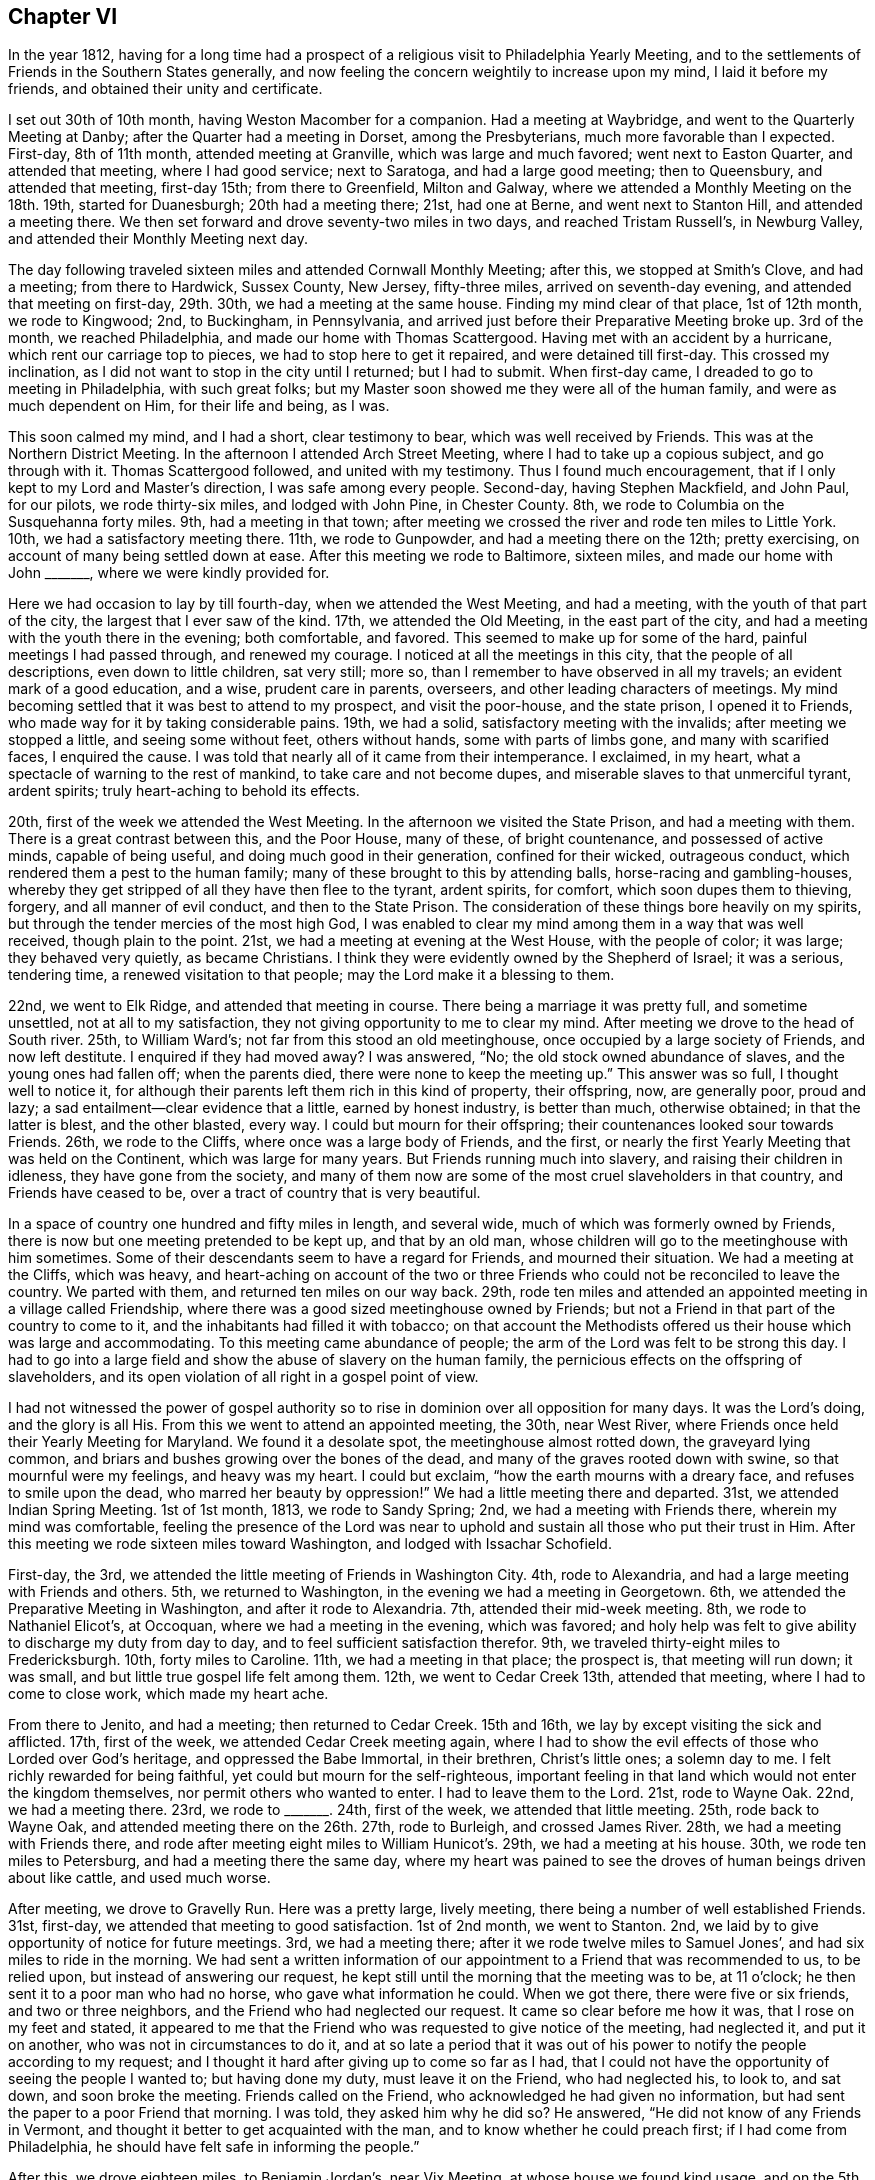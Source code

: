 == Chapter VI

In the year 1812,
having for a long time had a prospect of a religious visit to Philadelphia Yearly Meeting,
and to the settlements of Friends in the Southern States generally,
and now feeling the concern weightily to increase upon my mind,
I laid it before my friends, and obtained their unity and certificate.

I set out 30th of 10th month, having Weston Macomber for a companion.
Had a meeting at Waybridge, and went to the Quarterly Meeting at Danby;
after the Quarter had a meeting in Dorset, among the Presbyterians,
much more favorable than I expected.
First-day, 8th of 11th month, attended meeting at Granville,
which was large and much favored; went next to Easton Quarter, and attended that meeting,
where I had good service; next to Saratoga, and had a large good meeting;
then to Queensbury, and attended that meeting, first-day 15th; from there to Greenfield,
Milton and Galway, where we attended a Monthly Meeting on the 18th. 19th,
started for Duanesburgh; 20th had a meeting there; 21st, had one at Berne,
and went next to Stanton Hill, and attended a meeting there.
We then set forward and drove seventy-two miles in two days,
and reached Tristam Russell`'s, in Newburg Valley,
and attended their Monthly Meeting next day.

The day following traveled sixteen miles and attended Cornwall Monthly Meeting;
after this, we stopped at Smith`'s Clove, and had a meeting; from there to Hardwick,
Sussex County, New Jersey, fifty-three miles, arrived on seventh-day evening,
and attended that meeting on first-day, 29th. 30th, we had a meeting at the same house.
Finding my mind clear of that place, 1st of 12th month, we rode to Kingwood; 2nd,
to Buckingham, in Pennsylvania,
and arrived just before their Preparative Meeting broke up.
3rd of the month, we reached Philadelphia, and made our home with Thomas Scattergood.
Having met with an accident by a hurricane, which rent our carriage top to pieces,
we had to stop here to get it repaired, and were detained till first-day.
This crossed my inclination, as I did not want to stop in the city until I returned;
but I had to submit.
When first-day came, I dreaded to go to meeting in Philadelphia, with such great folks;
but my Master soon showed me they were all of the human family,
and were as much dependent on Him, for their life and being, as I was.

This soon calmed my mind, and I had a short, clear testimony to bear,
which was well received by Friends.
This was at the Northern District Meeting.
In the afternoon I attended Arch Street Meeting,
where I had to take up a copious subject, and go through with it.
Thomas Scattergood followed, and united with my testimony.
Thus I found much encouragement, that if I only kept to my Lord and Master`'s direction,
I was safe among every people.
Second-day, having Stephen Mackfield, and John Paul, for our pilots,
we rode thirty-six miles, and lodged with John Pine, in Chester County.
8th, we rode to Columbia on the Susquehanna forty miles.
9th, had a meeting in that town;
after meeting we crossed the river and rode ten miles to Little York.
10th, we had a satisfactory meeting there.
11th, we rode to Gunpowder, and had a meeting there on the 12th; pretty exercising,
on account of many being settled down at ease.
After this meeting we rode to Baltimore, sixteen miles,
and made our home with John +++_______+++, where we were kindly provided for.

Here we had occasion to lay by till fourth-day, when we attended the West Meeting,
and had a meeting, with the youth of that part of the city,
the largest that I ever saw of the kind.
17th, we attended the Old Meeting, in the east part of the city,
and had a meeting with the youth there in the evening; both comfortable, and favored.
This seemed to make up for some of the hard, painful meetings I had passed through,
and renewed my courage.
I noticed at all the meetings in this city, that the people of all descriptions,
even down to little children, sat very still; more so,
than I remember to have observed in all my travels; an evident mark of a good education,
and a wise, prudent care in parents, overseers, and other leading characters of meetings.
My mind becoming settled that it was best to attend to my prospect,
and visit the poor-house, and the state prison, I opened it to Friends,
who made way for it by taking considerable pains.
19th, we had a solid, satisfactory meeting with the invalids;
after meeting we stopped a little, and seeing some without feet, others without hands,
some with parts of limbs gone, and many with scarified faces, I enquired the cause.
I was told that nearly all of it came from their intemperance.
I exclaimed, in my heart, what a spectacle of warning to the rest of mankind,
to take care and not become dupes, and miserable slaves to that unmerciful tyrant,
ardent spirits; truly heart-aching to behold its effects.

20th, first of the week we attended the West Meeting.
In the afternoon we visited the State Prison, and had a meeting with them.
There is a great contrast between this, and the Poor House, many of these,
of bright countenance, and possessed of active minds, capable of being useful,
and doing much good in their generation, confined for their wicked, outrageous conduct,
which rendered them a pest to the human family;
many of these brought to this by attending balls, horse-racing and gambling-houses,
whereby they get stripped of all they have then flee to the tyrant, ardent spirits,
for comfort, which soon dupes them to thieving, forgery, and all manner of evil conduct,
and then to the State Prison.
The consideration of these things bore heavily on my spirits,
but through the tender mercies of the most high God,
I was enabled to clear my mind among them in a way that was well received,
though plain to the point.
21st, we had a meeting at evening at the West House, with the people of color;
it was large; they behaved very quietly, as became Christians.
I think they were evidently owned by the Shepherd of Israel; it was a serious,
tendering time, a renewed visitation to that people;
may the Lord make it a blessing to them.

22nd, we went to Elk Ridge, and attended that meeting in course.
There being a marriage it was pretty full, and sometime unsettled,
not at all to my satisfaction, they not giving opportunity to me to clear my mind.
After meeting we drove to the head of South river. 25th, to William Ward`'s;
not far from this stood an old meetinghouse,
once occupied by a large society of Friends, and now left destitute.
I enquired if they had moved away?
I was answered, "`No; the old stock owned abundance of slaves,
and the young ones had fallen off; when the parents died,
there were none to keep the meeting up.`"
This answer was so full, I thought well to notice it,
for although their parents left them rich in this kind of property, their offspring, now,
are generally poor, proud and lazy; a sad entailment--clear evidence that a little,
earned by honest industry, is better than much, otherwise obtained;
in that the latter is blest, and the other blasted, every way.
I could but mourn for their offspring; their countenances looked sour towards Friends.
26th, we rode to the Cliffs, where once was a large body of Friends, and the first,
or nearly the first Yearly Meeting that was held on the Continent,
which was large for many years.
But Friends running much into slavery, and raising their children in idleness,
they have gone from the society,
and many of them now are some of the most cruel slaveholders in that country,
and Friends have ceased to be, over a tract of country that is very beautiful.

In a space of country one hundred and fifty miles in length, and several wide,
much of which was formerly owned by Friends,
there is now but one meeting pretended to be kept up, and that by an old man,
whose children will go to the meetinghouse with him sometimes.
Some of their descendants seem to have a regard for Friends, and mourned their situation.
We had a meeting at the Cliffs, which was heavy,
and heart-aching on account of the two or three Friends
who could not be reconciled to leave the country.
We parted with them, and returned ten miles on our way back.
29th, rode ten miles and attended an appointed meeting in a village called Friendship,
where there was a good sized meetinghouse owned by Friends;
but not a Friend in that part of the country to come to it,
and the inhabitants had filled it with tobacco;
on that account the Methodists offered us their house which was large and accommodating.
To this meeting came abundance of people;
the arm of the Lord was felt to be strong this day.
I had to go into a large field and show the abuse of slavery on the human family,
the pernicious effects on the offspring of slaveholders,
and its open violation of all right in a gospel point of view.

I had not witnessed the power of gospel authority so to
rise in dominion over all opposition for many days.
It was the Lord`'s doing, and the glory is all His.
From this we went to attend an appointed meeting, the 30th, near West River,
where Friends once held their Yearly Meeting for Maryland.
We found it a desolate spot, the meetinghouse almost rotted down,
the graveyard lying common, and briars and bushes growing over the bones of the dead,
and many of the graves rooted down with swine, so that mournful were my feelings,
and heavy was my heart.
I could but exclaim, "`how the earth mourns with a dreary face,
and refuses to smile upon the dead, who marred her beauty by oppression!`"
We had a little meeting there and departed.
31st, we attended Indian Spring Meeting.
1st of 1st month, 1813, we rode to Sandy Spring; 2nd,
we had a meeting with Friends there, wherein my mind was comfortable,
feeling the presence of the Lord was near to uphold
and sustain all those who put their trust in Him.
After this meeting we rode sixteen miles toward Washington,
and lodged with Issachar Schofield.

First-day, the 3rd, we attended the little meeting of Friends in Washington City.
4th, rode to Alexandria, and had a large meeting with Friends and others.
5th, we returned to Washington, in the evening we had a meeting in Georgetown.
6th, we attended the Preparative Meeting in Washington, and after it rode to Alexandria.
7th, attended their mid-week meeting.
8th, we rode to Nathaniel Elicot`'s, at Occoquan, where we had a meeting in the evening,
which was favored;
and holy help was felt to give ability to discharge my duty from day to day,
and to feel sufficient satisfaction therefor.
9th, we traveled thirty-eight miles to Fredericksburgh.
10th, forty miles to Caroline.
11th, we had a meeting in that place; the prospect is, that meeting will run down;
it was small, and but little true gospel life felt among them.
12th, we went to Cedar Creek 13th, attended that meeting,
where I had to come to close work, which made my heart ache.

From there to Jenito, and had a meeting; then returned to Cedar Creek.
15th and 16th, we lay by except visiting the sick and afflicted.
17th, first of the week, we attended Cedar Creek meeting again,
where I had to show the evil effects of those who Lorded over God`'s heritage,
and oppressed the Babe Immortal, in their brethren, Christ`'s little ones;
a solemn day to me.
I felt richly rewarded for being faithful, yet could but mourn for the self-righteous,
important feeling in that land which would not enter the kingdom themselves,
nor permit others who wanted to enter.
I had to leave them to the Lord.
21st, rode to Wayne Oak.
22nd, we had a meeting there.
23rd, we rode to +++_______+++. 24th, first of the week, we attended that little meeting.
25th, rode back to Wayne Oak, and attended meeting there on the 26th. 27th,
rode to Burleigh, and crossed James River. 28th, we had a meeting with Friends there,
and rode after meeting eight miles to William Hunicot`'s. 29th,
we had a meeting at his house.
30th, we rode ten miles to Petersburg, and had a meeting there the same day,
where my heart was pained to see the droves of human beings driven about like cattle,
and used much worse.

After meeting, we drove to Gravelly Run.
Here was a pretty large, lively meeting, there being a number of well established Friends.
31st, first-day, we attended that meeting to good satisfaction.
1st of 2nd month, we went to Stanton.
2nd, we laid by to give opportunity of notice for future meetings.
3rd, we had a meeting there; after it we rode twelve miles to Samuel Jones`',
and had six miles to ride in the morning.
We had sent a written information of our appointment
to a Friend that was recommended to us,
to be relied upon, but instead of answering our request,
he kept still until the morning that the meeting was to be, at 11 o`'clock;
he then sent it to a poor man who had no horse, who gave what information he could.
When we got there, there were five or six friends, and two or three neighbors,
and the Friend who had neglected our request.
It came so clear before me how it was, that I rose on my feet and stated,
it appeared to me that the Friend who was requested to give notice of the meeting,
had neglected it, and put it on another, who was not in circumstances to do it,
and at so late a period that it was out of his power
to notify the people according to my request;
and I thought it hard after giving up to come so far as I had,
that I could not have the opportunity of seeing the people I wanted to;
but having done my duty, must leave it on the Friend, who had neglected his, to look to,
and sat down, and soon broke the meeting.
Friends called on the Friend, who acknowledged he had given no information,
but had sent the paper to a poor Friend that morning.
I was told, they asked him why he did so?
He answered, "`He did not know of any Friends in Vermont,
and thought it better to get acquainted with the man,
and to know whether he could preach first; if I had come from Philadelphia,
he should have felt safe in informing the people.`"

After this, we drove eighteen miles, to Benjamin Jordan`'s, near Vix Meeting,
at whose house we found kind usage, and on the 5th had a large, crowded meeting,
at that place.
At this meeting, the High and Holy One was pleased richly to furnish me with matter,
strength, and utterance, so that the power of Truth came over all,
and a solidity sat on the countenances of the people.
6th, we went to Somerton.
7th, first of the week, we were at that meeting.
From there to Johnston.
8th, we had a meeting with the inhabitants thereabouts.
9th, rode to Secock, and attended an appointed meeting; it being rainy,
we tarried with John Watkins, the night.
10th, went to Black Water, and attended the Quarterly Meeting of Ministers and Elders.
While sitting there, it was shown me, as clear as the beams of light,
that there was in that meeting, one who defrauded the free blacks out of their wages,
after they had well earned them,
and that was the reason the Lord`'s presence was not to be found in the meeting.
It was also shown me, who it was that was guilty; but they all looked so smooth,
and answered the queries so whole, that I reasoned until the subject died away,
to the wounding and burdening my mind for many days.
And before I left the country, I was told that it was actually the case,
and who the man was, (the very person that was brought to my view);
when this was told me, I had not so much as hinted my feelings to any mortal.
This reinforced the burden on my mind.

I leave this for a warning to others.
11th, came on the meeting for worship and discipline.
It was painfully exercising, the continual moving of the young people,
and running in and out of the rabble.
At the meeting for business, they set the windows and doors open,
and the rabble would come and put their heads in at the windows and listen;
others almost continually running in and out;
and many sat in the meeting who were not members, nor even moral people,
and no endeavors were used to have it otherwise.
I was glad when the meeting ended.
We appointed a meeting there the next day, the 12th,
where I cleared my mind as well as I could,
and left them with a grieved heart and pained mind.
After meeting, we drove to the Western Branch twenty miles.
13th, we had a favored meeting with a few Friends there; a tendering,
contriting season to some minds.
14th, first of the week, had an appointed meeting at Suffolk.
15th, we rode to the Widow Winslow`'s, in North Carolina.
16th, had a meeting at Piney Woods, and another at Beach Springs on the 18th. 19th,
we had one at Goose Creek; at this, my mind was singularly led,
and having suffered deeply for suppressing my feelings before, I gave up,
to walk up to the mark faithfully.
The saying of the prophet arrested my mind: "`Your Maker is your husband;
the Lord of Hosts is His name; your Redeemer, the Holy one of Israel;
the God of the whole earth shall He be called.`"

I was led to show that this would apply to the Church, and to individuals;
and that the way the Church became the Lamb`'s wife, was by entering into promises:
the Bride had to make promises as well as the Groom,
and these promises were not to be broken without guilt,
and the reward of guilt was condemnation always;
and in like manner it would apply to individuals.
Here I felt a full stop, but shortly the language flowed forcibly, "`What ails you,
O wife!
Has your husband withdrawn his affections from you,
or does he neglect to provide for you, or have you let out your affections to another,
and played the truant yourself; and now, to hide your shame,
and to secrete your wickedness,
are accusing your husband of being guilty of your own conduct?
This is cruel.`"
Then I was led to show how such a disposition would affect grief,
and use a private influence to get a strong party on their side;
and that such would pretend a broken heart, to carry their points,
while suffering innocence could say but little more than "`I am clear, I am innocent,
I never did so.`"
I then was led to show the agonizing pain it must
give to an innocent mind to meet with such treatment,
and that from one in whom they had put the greatest confidence.

When I felt clear of this part of the subject,
way opened to show the inseparable unity between Christ and his Church;
and that it was by covenant, and that compared to the wedlock covenant;
and when both parties kept the covenant inviolate,
then each partook of every solace that could promote joy and happiness;
but to those that broke covenant, sorrow, anguish, and woe, were certain.
I was, to my own mind, marvelously strengthened to go through the service of the day,
to my own peace, and the satisfaction of Friends.
I was shortly after informed there had been such a case with them,
which run to that length, that it brought the Monthly Meeting into confusion,
but that now all parties were satisfied.
The woman was disowned, and all things returned to a quiet course,
to the exaltation of the standard of Truth and Righteousness;
and I hope to the everlasting praise of the true God.
We went on to Simons`' Creek to attend their Monthly Meeting on the 20th,
but such a rain came on that only enough came to adjourn the meeting to another time.

On first day, 21st, we attended the meeting at Newbegun Creek.
22nd, had a meeting at Pasquotank, and returned to Aaron Morris`'. 23rd,
we rode to Nathan Morris`'. 24th, we had a meeting at Sutton.
25th, attended the adjourned Monthly Meeting at Simons`' Creek.
26th, attended the Quarterly Meeting for Ministers and Elders at Little River. 27th,
Quarterly Meeting for worship and discipline.
First day, 28th, we attended the burial of Mary White, daughter of Aaron Morris;
a large and solemn gathering.
1st of 3rd month, had a meeting at Pasquotank Narrows.
2nd, a meeting at Little River. 3rd, had another meeting at Sutton`'s Creek.
4th, we had another meeting at Simons`' Creek.
5th, we had a meeting at Nixonton.
All through this low country I felt much for Friends;
many of their brethren who had freed their slaves,
had left them unprotected and unprovided for;
and they themselves had gone into another country,
leaving their blacks a burden on their friends who stayed behind;
for they were liable to be taken up and sold again, unless protected by Friends,
so that it was a grievous burden.
I thought it right to encourage Friends to do what
they could for this oppressed and much injured people,
for whom I had much labor laid upon me, to plead their cause,
and bear a faithful testimony against the wicked practice of holding slaves.

The 6th of the month, we attended Piney Woods Monthly Meeting.
First day, 7th, we attended Wells meeting;
and at three o`'clock another appointed for us at Beach Springs.
8th, we rode to Eli Copeland`'s, thirty-eight miles.
9th, rode to Richsquare.
10th, attended Richsquare Meeting.
11th, we rode to Jack Swamp.
12th, had a meeting in that place.
18th, we had a meeting at M+++_______+++. First day, 14th, we attended Richsquare meeting again.
15th, we drove forty miles, to Tarburgh, and had to cross the great Waynoak river; here,
to our grief, we saw abundance of slaves, who were hardly used.
We put up with Henry Austin.
16th, we had a meeting in that town; after it, we drove to Contentney.
17th, attended meeting there.
18th, attended meeting at Turner`'s Swamp.

19th, attended Holly Spring meeting.
20th, visited Nahanty meeting.
First day, 21st attended Contentney meeting again, after which we rode to Cane Creek.
22nd, had a meeting with the inhabitants of that place.
23rd, set out for Core Sound, and continued traveling the 24th and 25th,
and arrived at Josiah Burden`'s 26th, in that neighborhood.
27th, attended Core Sound Monthly Meeting.
First day, 28th, attended Core Sound meeting.
29th, we had a meeting in Beaufort Village, by the Seaside.
From here we went back to J. Burden`'s. 31st, we drove to Newberne.
1st of 4th month, reached Washington, a little town on Bear River;
part of the roads were pole and log cross-ways, for miles together;
the most tedious of any I ever met with.
2nd of the month, rode to Pungo river.

3rd, we drove to Mattimuskeet.
4th, and first of the week, we attended that little meeting.
After this, we appointed a meeting at the lower end of Musketo Lake,
and attended it on the 5th of the month, and returned to Mattimuskeet.
The 6th, returned to Pungo river. 7th, arrived at Washington.
8th, had a large meeting there.
Here were abundance of slaves, and it being in the time of the war with England,
it was thought dangerous to say much against war or slavery.
I was led to show that the gospel, if complied with,
led every true follower of Jesus Christ to endure every burden, break every yoke,
and let the oppressed go free; and those who did not comply therewith,
were not true christians, but deceivers of themselves and others, and therefore,
anti-christians.
From this I was led to the subject of war.
But when I mentioned that, a number straitened themselves up,
and stared me full in the face,
with all the defiance of confident countenance they could; so much so, that I stopped,
and thought to sit down, and give up any further attempt to preach to them.
As I went to set down, the ear of my soul heard a clear voice,
saying "`stand still and wait for the Lord, and He will help you.`"
So I stood like a stock to be stared at, awhile.
Then the voice spoke again,
saying "`speak to the people and state to them where you livest,
and the situation of the country and people.`"

I then proceeded, and stated that I lived, when at home,
within sixty miles of the British lines; the nation that we are now at war with.
It is a land line two hundred miles; one hundred through a country of rich, fertile soil,
and both thickly settled, not only with farms, but towns, villages and meeting houses;
and that I had traveled in nearly all of the British American Provinces,
and found Episcopalians, Presbyterians, Baptists, Quakers, Methodists, Restorationists,
and Roman Catholics, and large societies of each, and many of them own brothers,
children of the same mother, and communicants at the same table.
When I had proceeded thus far, Gospel life arose, with authority, in this manner: now,
is it possible, for anyone who has rational sense and power of reflection,
to make himself believe that Jesus Christ, the Prince of peace,
who came not to destroy men`'s lives, but save them,
should command any of His dear children of the same communion, who,
in commemoration of His agonized sufferings for them, in hopes that through His merit,
atonement and the gift of His grace, they may obtain eternal salvation,
(and this is the belief of all these societies),
should command any of them to draw the martial sword,
to open the veins of life of their brethren,
and deprive them of the remainder of their days.

And this is now the case in our land, with all those societies except the Quakers.
Who can believe all this should be?
I cannot, though I am well aware that the monarchs of the earth,
command obedience from their subjects, on the plea of being subject to the higher power;
seeming to forget that all power in heaven and earth, was given to Jesus Christ,
and that they have their power by his permission,
and are bound in duty not to counteract His command,
and are as accountable to Him as their subjects, and have no right to control conscience;
and Jesus commands to do good for evil; and He, in the Father,
is the highest power of all.
When this came, every head had dropped, and every countenance had fallen, except one;
he struggled awhile longer.
I felt the power of Truth to arise mightily over them all,
and the spring of the Gospel to flow as a mighty stream,
so that I had to keep on my guard to speak distinct and clear.
The last head came down; many of them wept much.
Thus, the Lord was pleased to make bare his arm, and show his mighty power,
and exalt the truths of the Gospel, among a full, hardy people,
to the honor of His own ever adorable name! and richly rewarded the poor servant,
for the obedience of faith this day.
Blessed forever be His goodness, and honored be His name.

After this, we journeyed to Greenville.
9th, to Contentney.
10th, we attended their Monthly Meeting, and put up with Silas Hallowell,
and rested one day.
12th, we visited Holly Spring Meeting.
13th, attended Nahante Meeting.
14th, we attended Bear Creek meeting.
15th, I attended the Quarterly Meeting for Ministers and Elders, at Contentney;
afterward we attended the Quarterly Meeting for discipline.

First-day, the 18th, was a general parting meeting, which was large, solemn and favored.
All the meetings in this quarter are small, many having moved away,
and meetings going down, which seemed gloomy and discouraging.
There seemed hardly strength to support discipline.
Many of their children marrying into slave families,
taking their wives`' portion in slaves; then ends all fellowship with Friends.
They become the hardest people that I fell in with.
While I mourned for the slaves,
I could but doubly mourn for the dwindling state of our Society in these slave countries.
My heart was many times so filled with grief, that had not the Lord sustained me,
I should have fainted in the field.
19th, we had a meeting at Neuse, eighteen miles from Contentney.
20th, set out for Eno; arrived there 23rd,
and had a meeting with the few Friends of that place.
After meeting, drove twenty miles, and crossed the river Saxapahaw,
to attend Spring Monthly Meeting, 24th of the month.
First day, 25th, attended that meeting again.
26th, had a meeting at South Fork, and rode to Cane Creek.
27th, had a meeting there.
In this part of the country, I found things much out of order,
and much discord among Friends.

My Master led me from day to day, and from meeting to meeting,
into a clear sense of the state of meetings and individuals,
and laid His command on me to speak His word faithfully, from which I dared not deviate,
so that my fears of missing the right mark were almost continual:
being in almost every meeting, for quite a number of days,
led into a sense of the wrongs that were among them, and had to deal plainly with them,
which was very painful to me, and deeply under the cross;
so that it wore upon my constitution to that degree,
that I sometimes thought I should lay my bones among them.
And had not the Lord borne me up, I should have fainted in the field.
28th, we were at Rocky River and made our home with David Vestal, one of their worthies,
an Israelite indeed, and attended that Preparative Meeting, and went to the Ridge,
twelve miles.
29th, had a meeting there.
From there, we went to Holly Spring once more; much in the cross.
Was at that meeting the 30th of the month.
After it we returned to David Vestal`'s.

The 1st of 5th month, were at Cane Creek Monthly Meeting.
First day, 2nd of the month, we had a meeting at John Long`'s,
seven miles from Cane Creek.
3rd of the month, had a meeting at Providence.
The 4th, at Salem.
5th, at Centre.
6th, at Marlborough.
At this meeting, painful was the travail of my mind,
on the account of discord among brethren;
and I had to leave some close remarks in some families.
I was told after leaving that place, there were two brothers,
both members of Society in that meeting, who had not spoken to each other in five years,
and that I had dined at one of their houses,
and that I need not think strange of the remarks that I had to make in the family.
7th, I attended the Quarterly Meeting of Ministers and Elders, at Black Creek,
where I was led into the closest communication, and was, I think,
constrained to express the sharpest language that I ever
had in charge from my Master in a meeting of that kind,
and was told after meeting there was a cause for it.
The 8th, was their meeting for business,
somewhat exercising on account of an opposing spirit,
but by Friends keeping in the quiet and patiently waiting at Wisdom`'s gate,
Truth bore the victory.

The business was conducted regularly and consistently, to the comfort of many minds.
First day, the 9th, was the concluding meeting for the Quarter.
10th, we had a meeting at Uwavie.
After this meeting we drove twelve miles, and the 11th traveled forty-five miles,
to Rockingham.
12th, got to Pedee, about 8 o`'clock in the morning, and attended their mid-week meeting,
and appointed a meeting for the next day, at the same house,
and another in the afternoon, on the other side of Pedee river,
at a place called Little Creek.
Both these meetings were satisfactory.
14th, we set forward for Piney Grove, in South Carolina.
15th, we attended Piney Grove Monthly Meeting.
Here, Friends labor under great discouragements,
a number having removed to other countries, and they, surrounded with slaveholders,
so that they seemed to be in an unsettled state.
They conducted the business in much condescension and humility.
There appeared nothing austere among Friends of this place.
I had the best satisfaction with Friends here,
of any meeting for business I had attended for a long time.
16th, and first of the week, we attended meeting there again.
17th, we affectionately parted with Friends of this place,
and turned our course for New Garden, in North Carolina.

We went to Rockingham.
The 18th, we had a meeting with the inhabitants of Rockingham,
and rode to Archibald Morman`'s. There,
we had a meeting the 19th. After this meeting we rode thirty miles, and the 20th,
we rode twenty-five miles.
The 21st, we got to John Winslow`'s. The 22nd, we rode to Nathan Hunt`'s, in Springfield.
The 23rd, and first of the week, we attended Springfield meeting.
The 24th, I had to lay by and doctor, having taken a great cold.
25th, I went to Matthew Coffin`'s. About this time,
my companion becoming very uneasy and discontented, left me, in a distant land,
among strangers, where I was often plunged into deep sufferings.
26th, I attended Springfield mid-week meeting.
27th, had a meeting at Piney Woods.
28th, had a meeting at Kennet.
29th, rode twelve miles to attend Back Creek Monthly Meeting at Heworry.
In this little tour I had Matthew Coffin for a companion.
First day, the 30th, I was at Heworry Meeting, and returned to Phineas Nixon`'s,
where I was kindly cared for.
31st, I had another meeting appointed at Back Creek.
This seemed almost like giving up my life, to have to go back to a place,
where I had been so many times, and been plunged into such deep exercise;
it seemed like the mighty waters that rolled over the head.
But I found peace in giving up to my Master`'s requirings.
He was pleased to bear me company, and strengthened with ability and utterance,
so to do His work that I felt well relieved, and richly rewarded.

The 1st of the 6th month,
we returned to Springfield and attended their Preparative Meeting.
2nd of the month, again visited Piney Woods Meeting.
The 4th, at Kennett; 5th, attended Springfield Monthly Meeting,
where I had to go into close, searching labor.
After they commenced doing the business,
I felt my mind impressively drawn to make a visit to the women`'s meeting.
I opened it to the men and had their consent, and a Friend was named to go in with me,
and soon after I got there,
it was opened to me that there was one in the meeting who was accused of stealing,
who was as innocent of such a crime as a child unborn.
I sat under the exercise until my Master showed me how,
and in what manner to take hold of the subject.
I then rose with these words: Had I in the men`'s meeting met with what I have here,
I should not have been surprised;
for men who have to go ahead in the business of the world,
will sometimes run across each others`' track and spat each other;
but to find among the fair sex, to whom we look for the finest feelings of sympathy,
those who are accusing an innocent sister of taking property, not her own,
and keeping it for her own use, who is as innocent of any such crime as a child unborn;
and not only accusing,
but whispering and spreading it abroad to the great injury of the credit of the innocent;
and what is still worse, for those who sit in Moses`' seat,
and those in the station of Elders to sanction these reports, is cruel;
and to be found among the fair sex, is surprising.

But rest assured, the Lord will overturn all this,
and the day will come that it will be known who is innocent--for
the Lord will plead the cause of suffering innocence.
And if you who are the sufferer, keep in the quiet, and abide in patience,
the day shall come when this shall be carried over the heads of your accusers.
I passed on, and no one said anything to me on the subject.
I heard nothing of it for years.
But when I did, it was said that a Friend and his wife and children,
had accused a daughter-in-law, a widow, of taking several hundred dollars in money,
that was not her own, and had secreted it.
Several years passed; at length the man who had the money,
came forward and let it be known that the widow`'s husband
had paid the money over to him a few days before he died,
for land which he gave a deed for, and the deed was found,
and I agreed with the man`'s testimony.

Thus, I was credibly informed, the widow was cleared.
I leave this, in hopes that it may be a caution to others, how they accuse on suspicion,
and give pain to suffering innocence.
The 6th of the month, and first of the week, I was at Deep River Meeting; the 7th,
I attended Deep River Monthly Meeting; 8th, at Muddy Creek Meeting; the 9th,
at Blue Creek Meeting; the 10th, I attended Dover Meeting; the 11th,
attended New Garden Quarterly Meeting for Ministers and Elders; the 12th,
the meeting for business.
First day, the 13th, attended their closing meeting held for worship--it was a solid,
favored meeting; 14th, visited Hopewell Meeting; here I had Jesse Towel for a companion;
15th, we had a meeting at Newberry; 16th, at a meeting at Sandy Springs; 18th,
we were at Centre Monthly Meeting;
it was a trying day on account of a division among Friends, and a noisy man,
they were about to disown, at length left the meeting,
after which the business was conducted pretty harmoniously; 20th, first day,
we attended Centre Meeting in the forenoon and had
an appointed meeting at Providence in the afternoon;
21st, went to Jesse Towel`'s, where we put up for the night; 22nd,
we rode to Joseph Thompson`'s; 23rd, we had a meeting at Hillsborough; 24th,
we attended Eno Preparative Meeting, and returned to Jesse Towel`'s, twenty-six miles;
25th, I laid by and wrote letters; 26th, we attended Spring Monthly Meeting; 27th,
we were at Rocky river Meeting, and took dinner with our worthy, aged Friend,
David Vestal; 28th and 29th,
we traveled sixty-eight miles and reached Archibald Morman`'s for the second time; 30th,
we had a meeting at Samuel Chauncey`'s, and tarried with him the following night.

The 1st of 7th month, we had a second meeting at Rockingham; 2nd, we reached Piney grove,
in South Carolina, and made our home with John Thomas.
4th, first day, we attended Piney grove meeting, which was large and favored; a tender,
humbling time; 5th, 6th and 7th, we spent in visiting the families of that meeting; 8th,
we attended their mid-week meeting, which was a solemn, parting opportunity,
and proved a final parting with several of us,
who had become much bound together in spirit; 9th, set out for Bush river; 10th,
we got to Camden, seventy miles on our way, and had a meeting there on first day,
the 11th, which was large and favored.
We made our home with Samuel Mathers, a Methodist preacher,
who treated us with Christian kindness,
and was very helpful in getting a house for the meeting, and notifying the people.

We had another meeting in the evening, in the same house, to good satisfaction.
Here, I was shown the ground where Friends held their Quarterly Meeting for sixty years,
and was told that Friends once had a large, good house there;
but the ground then lay commons.
I asked what had become of Friends, and was told they all moved off in a body,
except a few who had since died, and one old man.
The Quakers told us for several years,
that if we did not use our slaves better they would quit the country,
for they could not endure to see it; but we did not believe them until we saw them go,
and sorry enough we are that they are gone, for they were good inhabitants.
This gave me a fair opportunity to reason with them on the subject,
and show how inconsistent it was with good policy or humanity,
and repugnant to the very nature of all the Divine attributes,
and entirely incompatible with every precept of the Gospel.
They acknowledged it was wrong, but complained they had got them;
their fathers had left them on their hands, and they did not know what to do with them;
their fathers had done them a great evil.
Here they chose to stop, and curl down on their fathers`' sins,
making that a couch of security.
They seemed to have no disposition to ease their slaves`' burdens,
or mitigate their distress, nor yet to look forward for their enlargement;
but the plea was, we have got them, and must keep them, and keep a strict hand over them,
or they will be saucy and rebel.
So I said, no blindness so great as willful blindness;
no sin so hardening to heart and searing to the conscience,
as the sin against light and knowledge.

The 12th, resumed our journey for Bush River, over a hilly, rough country.
We lodged at a small village called Winnsborough.
Here, we thought best to stop and propose a meeting with the people,
which was readily complied with.
It was held on the 13th; the people were civil, and appeared well satisfied,
and I felt much relieved.
Our landlord`'s name was Hugh Barclay.
14th, we started, expecting our next night`'s lodging would be at Bush River.
It was a heavy day`'s travel, over a hilly, dry country; the water was very poor,
which is not common in a hilly country.
I was taken sick on the road, vomiting heavily several times, but continued our travel,
and arrived at the widow Hannah Kelly`'s, where we put up for the night.
15th, continuing sick, we moved to Isaac Kirks, an able man,
who had a good open heart to take us in, and do all he could for me.
When we got there they were just going to meeting, but I was not able to go with them.
My sickness proved to be the billious colic, and I was confined here among sympathizing,
kind Friends, till first day, the 18th,
by which time I had so recruited as to be able to attend their meeting;
and notice having spread of our being in the place, the meeting was large.
The Master of Israels`' assemblies was pleased renewedly to visit that people,
and cause the water of His love to be plentifully showered on His heritage,
to the tendering of many precious minds.
May it be productive of fruitfulness unto holiness!

The 19th, we had a meeting in Newberry Courthouse, which was large,
and the people very attentive and quiet.
20th, we appointed a meeting at New Chapel, it was large.
In both these meetings my mind was enlarged in the love of the Gospel,
and the doctrines thereof, flowed freely to the people.
21st, we had a meeting with Friends by themselves--a humbling, parting opportunity,
not easy to be forgotten by me.
22nd, we set out for North Carolina, and rode thirty-one miles through a hilly,
stony country, James Galbreth being our pilot.
23rd, pursued our journey through that hilly country, and drove forty-four miles; 24th,
we drove to Statesville, forty-two miles.
25th, first day, by driving twenty-three miles, we got to Hunting Creek Meeting;
though late, I was glad to find myself among my Friends once more.
Not feeling clear, I proposed a meeting there the next day,
which was readily complied with.
It was large and favored, much to the relief of my drooping mind.
The 27th, we had a meeting at Swan Creek; this was also to good satisfaction.
After which, we rode to Deep Creek,
and had an appointed meeting there on the 28th. The spring of gospel life ran freely;
29th, we went to Westfield twenty-five miles.
I was taken sick on the road,
and was not able to travel or attend meeting till first day, the 1st of 8th month,
when I got out to Westfield meeting.
Here I parted with my agreeable companion, Jesse Towel,
who had been with me through this southern tour.

2nd of the month we set forward to cross the Blue Ridge, to go to Fruit Hill,
thirty-five miles;
I think the worst road of the length that I ever drove a carriage over. 3rd,
attended Fruit Hill Meeting; I had Nathan Coles for companion,
at whose house I had been confined at Westfield, where I was kindly nursed.
4th, we were at Mount Pleasant Meeting.
It was small.
We lodged with John McLane.
From here I had to ride on horse back fifteen miles, to Chestnuts.
Previous to my arrival, I had to stop for refreshment; the fare was poor,
but the people were kind.
We got to meeting in season; it was small; the country was hard, and Friends poor.
After meeting we set forward on our return to Mount Pleasant, but failing,
I did not get in until near one o`'clock next day, 6th. On the 7th,
by the doctor`'s direction, I took an emetic, which operated so violently,
that it nearly overcame nature, and I lay about six hours nearly as cold as a corpse,
until they boiled a large vessel of water with a quantity of bitter herbs.
They put me in this warm bath, and rubbed me faithfully with the boiled herbs;
this promoted a warmth, and restored nature to action.
The emetic turned down, operated powerfully, and I revived;
but it broke the fever which had been hanging about me for several months.
I sweat profusely for about twelve hours, which reduced me very low.
I think I never was brought so near the grave, in my life, before.
I was taken to John McLane`'s, on account of his wife being a good nurse,
and I had never before fallen into the hands of one,
equal to her in skill and motherly affection, so that when I think of her,
my heart glows with gratitude, much desiring, and fully believing,
that the Lord will richly reward her for her kindness to me,
a stranger in a strange land.

I was confined from traveling until the 20th,
except to attend Westfield Quarterly Meeting,
and in the latter part of the time I sat with Friends
twice in their little meeting at Mount Pleasant.
After attending the Quarter, I visited Fruit Hill and Pine Creek meetings;
returned to Mount Pleasant, and attended their Preparative Meeting the 27th,
and their Monthly Meeting, the 28th; both of them were small and weak.
29th, first day, was at Chestnut Creek meeting again, after which,
I returned to Mount Pleasant,
where I met my intended companion for Tennessee--Caleb Carson.
On the 30th, we set out for Tennessee.
We had to cross the Blue Ridge.
The first day we traveled twenty-eight miles, the 2nd day, thirty-eight miles.
The 1st of 9th month we traveled thirty miles; the 2nd, not more than twenty miles.
We turned over our carriage, damaging it considerably,
so that we had much difficulty in getting among Friends.
The first Friend`'s house we came to was Isaac Hammer`'s, where we put up for the night.
From here, we went to Isaac Beal`'s, and mended our carriage.
The day following, we had a comfortable meeting.
The next meeting was at New Hope,
and the day following at the little meeting at Tick Creek.

In all the above meetings I was led much in the line of doctrine.
Friends here generally lived comfortably, but none of them rich;
they seemed to be pleasant company for one another,
no distinctions to feed jealousy or promote pride,
so that it was much easier getting along here than in many other places.
We had a large meeting at Canada Spring,
(about the time the Methodists were holding their Camp Meeting, not far distant),
to which many of the Methodists came.
I was led to show that the work of religion was a
work carried on between God and the soul of man.
I was also led to show that while the soul kept its attention on the spirit of the Lord,
which began the work of reformation in and upon it, every advance in the growth of grace,
from stature to stature,
was known in the communion that was held between the spirit of the Lord and the soul;
and when the spirit of the Lord was believed in and obeyed,
it dictated all our duties to God, our fellow creatures, and ourselves;
and the duties so done were always acceptable with the Lord,
while all man-contrived devotion and will-worship, is rejected by Him.
They took offense at my remarks, and after I was gone,
they charged me with false doctrine.
I give a little sketch of this meeting as an introduction
to what will come in course before I leave the country.

After meeting we rode to Lost Creek, fifteen miles.
9th, we had a large, favored, satisfactory meeting with Friends and others of that place.
10th, we had a small meeting at the Valley.
11th, we had a little meeting at Grassy Run.
A number of these little meetings were once larger, many having moved away,
to get out of a slave country, and led a few scattering ones in each place,
who do not seem willing to give up holding their meetings,
though some of them were but little more than ceremony.
They seemed in an uneasy and unhappy situation,
so that I thought these had better follow their brethren; yet I think,
that had Friends of that part of the country kept together,
and been faithful to their principles, and stood their ground,
they might have done much good to, and for the oppressed black people,
who have but few to plead their cause;
and I think they would have done much better than moving away.
In that part of the country there are many not Friends, who are very uneasy with slavery;
so that I think, where Truth shakes the foundation of iniquity,
Friends had better keep the ground and hold up the
standard of light and Truth to the people.

The 12th, we went to Newberry, twenty-five miles.
13th, we lay by to give opportunity for the notice of the meeting,
Friends living scattered.
14th, we had a large, good meeting at that place.
15th, we started to return, but not feeling clear, we turned back,
and had a meeting about five miles southward of Friends`' Meetinghouse, on the 16th,
and then returned to Friends.
17th, we visited families.
18th, we started for Lost Creek.
We stopped on our way, at Knoxville, to take breakfast.
The Indians having made an invasion on the frontiers of the white inhabitants,
it was a time of general alarm while I was there.
Being taken into the room where the General was with his officers;
the sergeants made their returns to the General,
that they had warned every man that the law required to do military duty,
Quakers and all, and there had not one Quaker appeared on the ground.
In the meantime the General looked sharply at me, as I was walking the room, and said,
"`Well, we have lost a number of our frontier inhabitants, and some of our soldiers,
and a people who would not defend the frontier inhabitants,
when the savages were destroying and scalping them,
could not be considered friends to their country, and should have no favor from him.`"

He then said, "`How do you like this doctrine, stranger?`"
I answered, "`It is no doctrine for me; I have little or no opinion of it.`"
He asked, "`Why?`"
I said, "`The people with whom I commune, who are sound in their principles,
are all King`'s men to a man, and are remarkably attached to their King,
and our King told Pontius Pilate, that His kingdom was not of this world, for if it was,
then would His servants fight that He should not be delivered to the Jews;
that His kingdom was not from here, and that His kingdom was our kingdom;
that He had nothing to fight for in this world, neither have we;
and you warriors are fighting for the riches, honor, and glory of this world,
and when you have got them, you cannot stay with them.
We choose to lay up our riches, and have our treasures, where the rust cannot mar them,
nor thieves nor warriors get them from us.`"
The General sat down, but soon rose with these words,
"`I am not going to give up the argument so; I see by the look of your eye,
that you are no coward; you are a soldier;
and if an Indian was to come into your house to kill your wife and children,
you would fight.`"
I answered, "`As for cowardice,
I ever despised it,`" but pointing toward the guns
standing in the house with bayonets on them,
"`General,
it would take twelve such men as you are--and then you would
not do it--to make me take hold of a gun or pistol,
to take the life of a fellow creature,`" and looked him full in the face.
He said, "`I see you do not deny the sword.`"
I replied, "`No; I profess to be a swordsman,
that is the weapon go into the field with--a sword that
never was beaten in the field nor foiled in battle.`"

He turned and sat down, but not long, and said, "`I will bring you to the point.
If an Indian was to come into your house, with his knife and tomahawk,
and you knew he would kill you, your wife, and children,
and you knew you could kill him and save all your lives, you would kill him;
if you did not, you would be guilty of the death of the whole.`"
I thought it time to look for a close, and proposed a standard to bring the argument to,
that should decide it, but he declined.
I then asked him if he professed to be a Christian, a Jew, or a Mahometan?
He declined awhile.
I then added, if he were a Jew, he was not prepared to fight;
his men were not circumcised, he had not burnt a sin offering, nor a peace offering.
He exclaimed, "`I profess to be a Christian; I am not a Jew or a Turk.`"
I asked him if he believed Jesus Christ was the author of the Christian dispensation.
He said, "`Yes.`"
I asked him, if he believed Him sufficiently equal to the work as God himself,
as he received all the works of God to do.
He said, "`He did.`"
I then told him, I should keep him to the Christian platform or creed,
laid down by Jesus Christ;
and that he would not deny that a Christian was fit to live or die--I meant a true Christian.
He said a true Christian was fit to live or die.
I then told him I would give the subject a fair statement, and he might judge.
I proceeded thus: "`I shall state, that myself and wife are true Christians,
and our children are in the minority--and you knowest it is natural for
children to believe what their parents teach them--and therefore we are
all true Christians as far as our several capacities enable us to be;
and now the question lies here;
which is most like the precepts and example of our King--the
author of the Christian religion--to lay down our lives,
and all go to heaven together; or kill that wicked Indian, and send him to hell;
for he must be in as wicked a state as he can be,
to kill a family that would not hurt him.
General, it is a serious thing to send wicked folks to hell;
they have no chance to come back and mend their ways; and you do not know,
but that if that wicked Indian was spared he might feel remorse enough to make him repent,
so as to find forgiveness, and go to heaven.

I really believe,
I should feel much better to see him come there than to send him to hell;
and that is not all, General; when I killed that wicked Indian, and sent him to hell,
I imbrued my hands in human blood; before, they were clean;
but now they are stained deep in the crimson gore.
Can you make yourself believe, that I stand as good a chance to get to heaven,
as to die when my hands were clean, and I innocent of human blood?
And besides, our King who was Lord of all,
had disciples and many women who looked up to Him for protection,
as much as a wife to a husband, or children to their father.
Did He, when the wicked Jews came out with staves to take Him,
cut off those wicked creatures, and send them to hell,
when he could have the command of twelve legions of angels?
He did not act without reason, He knew if He cut them off they must go to hell;
and He knew if He laid down His life, He was going to heaven; and neither you nor I know,
but some of the poor creatures repented of their conduct, and found forgiveness,
and are now in heaven, glorifying His name for sparing them.
Now General, was He guilty of suicide?
You will answer, He came into the world for this purpose.
I reply that we are brought into the world to obey his commands,
and to follow his example, and do likewise if called on; and, General,
we find He had one soldier among His followers,
who drew his sword and fought like a valiant for his Lord.
But what then said his Lord?
Did He say, you are a good fellow, I will promote you for this?
Or, did He not say, put up your sword into its sheath,
for they that use the sword shall perish with the sword.
General, you will do well to remember that saying; it is the word of a King.

The General made no answer, but sat and hung his head for some time.
One of the company at length replied, "`Well, stranger,
if all the world was of your mind, I would turn and follow after.`"
I replied, "`so then you have a mind to be the last man in the world to be good.
I have a mind to be one of the first, and set the rest the example.`"
This made the General smile.
He got up and went out at the door,
and ordered his officers to let me go where I pleased, and not to interfere;
then turned and came in.
I was then walking the door, and after a little discourse, the General said, "`well,
stranger, there are a great many of your sort of people in this State.`"
I answered, "`yes, and I hope you find them an honest, industrious, peaceable people;
good inhabitants to populate and clear up a new country, and make it valuable.`"
He said, "`yes, they are an industrious, harmless people.`"
We were both on our feet.
I turned, and looked him full in the face, and spoke with some emphasis.
"`General, can you say that an honest, industrious people, who will harm nobody,
are enemies to their country?`"
He paused awhile, and said, "`No, and they shall have my protection,
and you have the word of a General for it.`"
I then felt easy that all was done that could be done.
I had the same man`'s word who had said,
"`No favor should be shown the Quakers,`" now pledge his honor to protect them.
After some more conversation, we parted very pleasantly.
We refreshed and went on; and after getting alone and looking it all over,
I said in my heart, "`Lord, what have You done,
for You were near me and I perceived it not; You carried me through, and I knew it not.
The honor and the praise is all Yours; You have magnified Your own honor,
and exalted the cause of righteousness in the eyes of gainsayers,
and caused the tongue of the lofty to change,
and have caused the mighty to feel Your power to be over them all,
to the praise of Your ever blessed name!`"

The 19th, we attended Lost Creek Preparative Meeting.
20th, we attended Grassy Valley Preparative Meeting.
In both of these I had relieving service to my mind, and good satisfaction;
but not feeling clear of Knoxville, we returned to it, while the army lay there.
21st, we had a meeting with the officers, soldiers,
and inhabitants--a great concourse--having a place that would accommodate thousands.
Here, the Lord, my good Master, gave strength sufficient for the day,
and took all the fear of man from me,
and furnished me with ability to hold forth the beauties
of the peaceable kingdom of the Messiah,
the Lamb of God; and to bring into view the reward in time,
in the enjoyment of social society in love, whose law is kindness;
that love which works no ill to its neighbor, but promotes peace,
and spreads joy in the human family.
Thus, I was led to hold up the warrior`'s weapons in their terrific hues,
and show the agonies they caused, in making widows, and fatherless children,
with the other evils attendant, and had to contrast the subjects,
so they would look me in the face, look down on their swords,
turn pale and hang their heads, and some of them shed tears.

Truth arose mightily in dominion over them all.
The power of the Lord and the Lamb, reigned that day, to the honor of the Godhead,
to whom all honor belongs.
After meeting, I thought to get away soon,
but before I could start a man came to me with a number of silver pieces in his hand,
to reward me for my service, and urged me to take them,
and to stay three-quarters of an hour, and they would raise something handsome for me,
for that was not half enough; the people wanted to do it, and I ought to receive it,
for I well deserved it.
So that I was obliged to take up the subject at large,
and give them my reasons why I could not take even one piece of the money.
They gathered around, and looked on me like people amazed, until I had done,
and then the man who held the money looked on me and said,
"`I believe you are sincere and conscientious in it,
but I think you are a little bigoted, and we are sorry,
for we think you ought to take the money.`"
I acknowledged their respect, and was glad to get away so well,
and returned to Lost Creek.

The 22nd, we attended that Monthly Meeting.
23rd, first day, we were at Canada Creek Meeting.
Notice being given of our being there, a number of Methodists came in.
This was the place where the Methodists accused me of false doctrine when here before,
but now I had to take up the subject of silent worship at large,
and show from many scripture texts,
that silence was an ordinance of heaven--as preparatory to all right devotion.
I was led to bring into view the silence in heaven for the space of half an hour,
and what transpired after it; also Elijah being silent in the cave`'s mouth,
when the wind, the fire, and the earthquake passed by, and the Lord was in none of them,
and was led to show what transpired after it,
in continuation that silent worship was acceptable with God,
and a necessary preparation for all other devotion; then sat down.
I had not sat long before I found my mind drawn to take up the subject of prayer,
and call to remembrance the Lord`'s instruction how to behave in prayer;
that Christians were not to make long prayers as the heathen did,
thinking they should be heard for their much speaking;
nor to blow the trumpet to call people to hear them pray;
nor to stand in corners of the streets to be heard or seen of men;
but to pray to their Father, who was in secret, and who would reward them openly.

When we returned to John Kennedy`'s, after meeting, the aged Friend, remarked that,
he did not know but that his prayer was answered;
for the Methodists had said so much about my false doctrine,
that he had craved that I might come back and have another meeting with them,
and clear the way.
He thought I had been enabled to answer every objection and every cavil,
as plainly as though I had heard them; and that, too, in the hearing of the objectors,
in such a manner, that he saw no way but they must be still and quiet now.
He could but marvel at the goodness of Providence to his people.
Then remarked, your last testimony crowned all the rest;
for in their Camp Meeting they blow the trumpet to apprise the people,
and when they thought they had time to wash and prepare themselves,
they blow the trumpet to call them to prayers.
And when they had time to breakfast, they blew the trumpet to call them into the camp.
So that when you came over the blowing of the trumpet, and the manner of parade,
it so fitly applied, that the Minister who sat before you,
dropped his head that had held up before,
and he did not raise it again until you sat down.
So that I think it is evident that the Truth arose in dominion over all opposition;
a favor that we ought to be thankful for.
And truly the account was humbling to my soul.
24th, we drove about ten miles on our way, stopped and had a meeting; after which,
we drove ten miles and put up with Jacob Killpatrick.
25th, we drove but twenty-four miles; it being very rainy,
we stopped with Friends at Lick Creek.
26th, we had a satisfactory meeting with them.
After meeting we drove to Newhope, and had a meeting with them on fifth day.
After meeting, we drove to the widow Elizabeth Powel`'s, in Limestone Settlement,
and had a meeting with them on 6th day of the week.
In these last meetings the way was opened, and I was favored so with utterance,
that I felt fully relieved, and at liberty to bid farewell to Friends, and that country,
for that time.

The 2nd of 10th month, we set forward for Westfield, in North Carolina,
and arrived there the 10th of the month.
We attended but one meeting in the time,
and traveled three hundred miles across the most hilly, mountainous country,
that I had ever traveled.
11th, I attended Westfield Monthly Meeting, and was glad to get among Friends again.
12th, first-day, I attended that meeting again, to my own,
and Friend`'s satisfaction and comfort.
13th, I left Deep Creek, and reached there about the middle of the next day, 15th,
I had a second meeting there.
16th, had a satisfactory meeting at Hunting Creek,
and took dinner after it with Daniel Burnsides.
17th, I went to Swan Creek, and had a good meeting there on the 18th. 19th,
I returned to Deep Creek, and was with Friends of that place, on first day, 20th. 21st,
in company with John Jackson, I had a meeting at a town called Rockford,
on the east side of the Yadkin River.

From there we returned to Westfield, and lay by on the 22nd, waiting for company,
being bound for the Yearly Meeting of North Carolina, to be held at New Garden.
23rd, we crossed Surrytown mountains, and put up at night with Latham Folger.
24th, we drove to Barnabas Coffin`'s, Deep River. 26th,
I attended the Yearly Meeting for Ministers and Elders.
27th, first day, attended meeting at the same house.
At this meeting I hurt my testimony by speaking fast,
fearing I should be in the way of others.
28th, the Yearly Meeting for business commenced, and held by adjournment several days.
Much deep exercise was witnessed on account of the many deficiencies,
which through declension, had crept into our Society;
so that there was much disorder in the Yearly Meeting, by young people going in and out,
who were not members, accompanied by young Friends;
so much so that I proposed to appoint doorkeepers to prevent the disorder,
which the meeting did; yet a member of Friends were highly offended with it,
so that I had much arduous, and painful labor through this Yearly Meeting,
on account of the many wrongs not done away.
There were many colored children among them,
who were in no way for obtaining learning to fit them for business;
and when I talked with some Friends on the subject, they replied,
that if they gave them learning, it would make them saucy,
and they would feel themselves as good as white folks.
There were others who felt concerned for them, and wished them to have learning;
but there were few who were willing to put forth the hand;
so that I felt a necessity laid heavy upon me, to labor honestly, faithfully,
and plainly with Friends on that, and several other accounts, which lay heavy on me.
But it did not suit them in general, and only a few would receive it.
But my good Master strengthened me so from day to day,
to bear the testimony which he gave me, that when the meeting closed I felt easy, clear,
and richly rewarded with the returns of that peace, which no man could take from me.

After this meeting, my way being shut up as to any further gospel labors in this land.
I set out for home and traveled fourteen days,
without any stop except what nature called for, until I got to Stroudsburgh,
in Pennsylvania.
There I stopped a week and rested my horses, got my clothes washed,
and then started again, and reached home in about ten days;
found my family and Friends generally in good health,
after an absence of thirteen months, having passed through many deep wadings,
and witnessed the arm of the Lord to carry my soul through heights and depths.
It is all of His power and mercy which has sustained me hitherto.
Honored, worshiped, and adored be His goodness, and His holy name forevermore,
says my soul!

Several years have passed,
in which I had to make several short religious visits
in different parts of my own Yearly Meeting.
Not having regularly dated minutes, I pass by them,
and take up the following account to close my first visit in North Carolina.
After getting through South Carolina, I expected from there to go home,
but after getting from Chestnuts, among the mountains, I was taken very sick,
and was confined most of the time for several weeks, at Mt. Pleasant,
and at one time so low, they thought I was dying, and I thought so myself.
At this time I was seriously looking over, to find if all was well to leave the world,
and the Lord showed me that I was not to die yet.
I had got to attend North Carolina Yearly Meeting and several others, and there,
in every place, deliver what He gave me,
and see that I did not turn to the right hand nor to the left.
Shortly after, I was able to get into my carriage and close my visit in Tennessee,
and return to North Carolina.
I visited one Quarterly Meeting,
and two Monthly Meetings before the Yearly Meeting came on, and found close,
searching labor in all of them, much more so than is common for me in such meetings.

When the accounts were presented to the Yearly Meeting from the different Quarters,
there appeared much disorder and weakness among them;
I found my mind arrested to labor much, plain and clear; among the rest,
my mind was arrested with weight, for a length of time, which I sat under,
until I was not able to attend to their business
sufficiently to know how it was going on.
I then informed them there was a subject on my mind,
and continued with me so heavy that I saw no other way but to leave it where I found it.
The subject is this--it is not good for Ministers and Elders to mount
their horses and ride round the country to electioneer to get a slaveholder
for an assembly-man--it is not consistent with our principles.
I was led to show that while we were bearing a testimony against slavery,
to ride round and endeavor to get in an assembly-man who was determined to support slavery,
was not consistent, and was led to treat the subject very plain, and clear,
to show the encouragement it gave for other Friends to do so likewise;
that it was not good; Friends had better keep out of the mixture.
I sat down, feeling great peace of mind,
and had but little more service through the meeting.

When the meeting closed, my certificate was not given me;
when one-third were out of the house,
I found the clerks crouched down behind the door writing on the back of it.
I took it and walked into the yard and saw what was put (written) upon it,
that the Yearly Meeting knew nothing about as a Yearly Meeting;
written in the name of the Yearly Meeting, and signed by its clerk.

I soon fell in with N+++_______+++ H+++_______+++,
the assistant clerk, and asked him what it meant.
With a good deal of emphasis, he said, oh, your conduct has ruined the Yearly Meeting.
I queried with him wherein; he did not let me know,
but insisted that I had wounded a great many Friends`' feelings,
and ruined the Yearly Meeting, and that I had no business here;
I had ought to have gone home.
I let him know that I knew better,
and gave him a short account how I knew that I had done my Master`'s work faithfully,
and got my reward--a good reward, so that they could not help it;
which seemed to check him a little.
We soon parted.
Being yet feeble, I thought it best to leave as soon as I could.
There was one D+++_______+++ Q+++_______+++ of my own Yearly Meeting
that came home and reported that I was sent home,
which was altogether false, as there was never such a word or hint given me;
for what was put on my certificate was not an act of the Yearly Meeting,
but was left so no one could tell what was meant.

I returned home and had it to muse upon for five years, before I knew what it meant.
When I visited that country a second time, I fell in with M+++_______+++ C+++_______+++,
an Elder of the same place,
who asked me if I knew what it was that offended N+++_______+++ H+++_______+++ and his brother,
(who were clerks of the Yearly Meeting when I was there before), I replied, no.
He then said, N+++_______+++ H+++_______+++,
persuaded me to ride with him to electioneer for such a man.
I rode with him one day and a half, and told him I could not ride any more,
as I did not feel right, left him, and he rode alone.
This influence got the man in; after he was in, he made sport of it,
saying the Quakers were such fools as to think he would favor them.
He proved the hardest man against Friends they had in a great while,
and afterwards was detected in Pennsylvania in kidnapping, suffered imprisonment,
and had to pay a heavy fine.
When I heard all this, I was amazed, for the Lord knew, and does to this day,
that He laid it upon me to deliver it there in the meeting,
as I never had a thought that N+++_______+++ H+++_______+++, or any in his station,
would go into such business, until I had to deliver it.
When I look it over, to this day, it gives me a gloomy feeling,
for he fought against the living truth, and his tantalizing was hard to bear.
